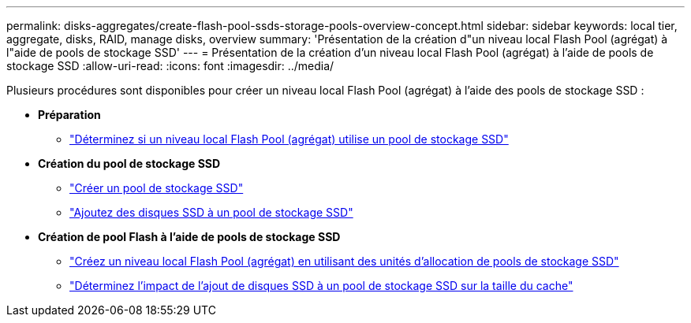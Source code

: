 ---
permalink: disks-aggregates/create-flash-pool-ssds-storage-pools-overview-concept.html 
sidebar: sidebar 
keywords: local tier, aggregate, disks, RAID, manage disks, overview 
summary: 'Présentation de la création d"un niveau local Flash Pool (agrégat) à l"aide de pools de stockage SSD' 
---
= Présentation de la création d'un niveau local Flash Pool (agrégat) à l'aide de pools de stockage SSD
:allow-uri-read: 
:icons: font
:imagesdir: ../media/


[role="lead"]
Plusieurs procédures sont disponibles pour créer un niveau local Flash Pool (agrégat) à l'aide des pools de stockage SSD :

* *Préparation*
+
** link:determine-flash-pool-aggregate-ssd-storage-task.html["Déterminez si un niveau local Flash Pool (agrégat) utilise un pool de stockage SSD"]


* *Création du pool de stockage SSD*
+
** link:create-ssd-storage-pool-task.html["Créer un pool de stockage SSD"]
** link:add-storage-ssd-pool-task.html["Ajoutez des disques SSD à un pool de stockage SSD"]


* *Création de pool Flash à l'aide de pools de stockage SSD*
+
** link:create-flash-pool-aggregate-ssd-storage-task.html["Créez un niveau local Flash Pool (agrégat) en utilisant des unités d'allocation de pools de stockage SSD"]
** link:determine-impact-cache-size-adding-ssds-task.html["Déterminez l'impact de l'ajout de disques SSD à un pool de stockage SSD sur la taille du cache"]



